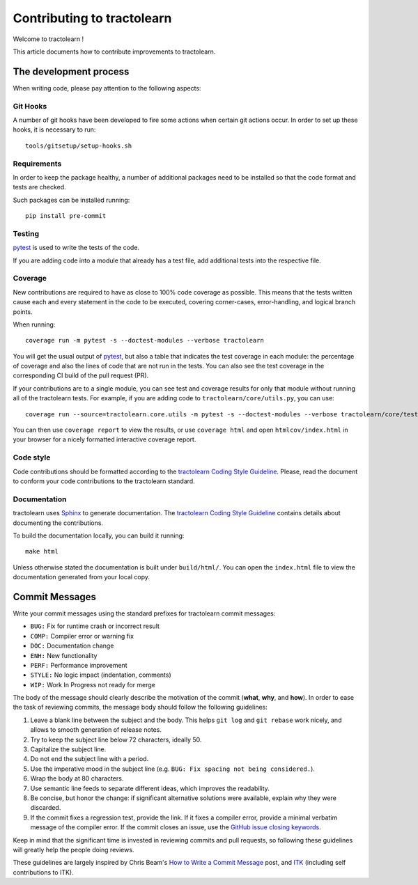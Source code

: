 ===========================
Contributing to tractolearn
===========================

Welcome to tractolearn !

This article documents how to contribute improvements to tractolearn.

The development process
=======================

When writing code, please pay attention to the following aspects:

Git Hooks
---------

A number of git hooks have been developed to fire some actions when certain git
actions occur. In order to set up these hooks, it is necessary to run::

    tools/gitsetup/setup-hooks.sh


Requirements
------------

In order to keep the package healthy, a number of additional packages need to
be installed so that the code format and tests are checked.

Such packages can be installed running::

   pip install pre-commit


Testing
-------

`pytest`_ is used to write the tests of the code.

If you are adding code into a module that already has a test file, add
additional tests into the respective file.

Coverage
--------

New contributions are required to have as close to 100% code coverage as
possible. This means that the tests written cause each and every statement in
the code to be executed, covering corner-cases, error-handling, and logical
branch points.

When running::

    coverage run -m pytest -s --doctest-modules --verbose tractolearn

You will get the usual output of `pytest`_, but also a table that indicates the
test coverage in each module: the percentage of coverage and also the lines of
code that are not run in the tests. You can also see the test coverage in the
corresponding CI build of the pull request (PR).

If your contributions are to a single module, you can see test and
coverage results for only that module without running all of the tractolearn
tests. For example, if you are adding code to ``tractolearn/core/utils.py``,
you can use::

    coverage run --source=tractolearn.core.utils -m pytest -s --doctest-modules --verbose tractolearn/core/tests/test_utils.py

You can then use ``coverage report`` to view the results, or use
``coverage html`` and open ``htmlcov/index.html`` in your browser for a nicely
formatted interactive coverage report.

Code style
----------

Code contributions should be formatted according to the `tractolearn Coding Style Guideline <./doc/devel/coding_style_guideline.rst>`_.
Please, read the document to conform your code contributions to the tractolearn
standard.

Documentation
-------------

tractolearn uses `Sphinx`_ to generate documentation. The `tractolearn Coding Style Guideline <./doc/devel/coding_style_guideline.rst>`_
contains details about documenting the contributions.

To build the documentation locally, you can build it running::

    make html

Unless otherwise stated the documentation is built under ``build/html/``. You
can open the ``index.html`` file to view the documentation generated from your
local copy.

Commit Messages
===============

Write your commit messages using the standard prefixes for tractolearn commit
messages:

* ``BUG:`` Fix for runtime crash or incorrect result
* ``COMP:`` Compiler error or warning fix
* ``DOC:`` Documentation change
* ``ENH:`` New functionality
* ``PERF:`` Performance improvement
* ``STYLE:`` No logic impact (indentation, comments)
* ``WIP:`` Work In Progress not ready for merge

The body of the message should clearly describe the motivation of the commit
(**what**, **why**, and **how**). In order to ease the task of reviewing
commits, the message body should follow the following guidelines:

1. Leave a blank line between the subject and the body. This helps ``git log``
   and ``git rebase`` work nicely, and allows to smooth generation of release
   notes.
2. Try to keep the subject line below 72 characters, ideally 50.
3. Capitalize the subject line.
4. Do not end the subject line with a period.
5. Use the imperative mood in the subject line (e.g. ``BUG: Fix spacing not
   being considered.``).
6. Wrap the body at 80 characters.
7. Use semantic line feeds to separate different ideas, which improves the
   readability.
8. Be concise, but honor the change: if significant alternative solutions were
   available, explain why they were discarded.
9. If the commit fixes a regression test, provide the link. If it fixes a
   compiler error, provide a minimal verbatim message of the compiler error. If
   the commit closes an issue, use the `GitHub issue closing keywords <https://help.github.com/en/articles/closing-issues-using-keywords>`_.

Keep in mind that the significant time is invested in reviewing commits and
pull requests, so following these guidelines will greatly help the people doing
reviews.

These guidelines are largely inspired by Chris Beam's `How to Write a Commit Message <https://chris.beams.io/posts/git-commit/>`_
post, and `ITK <https://itk.org/>`_ (including self contributions to ITK).


.. Links
.. Python-related tools
.. _pytest: https://docs.pytest.org
.. _Sphinx: http://www.sphinx-doc.org/en/stable/index.html

